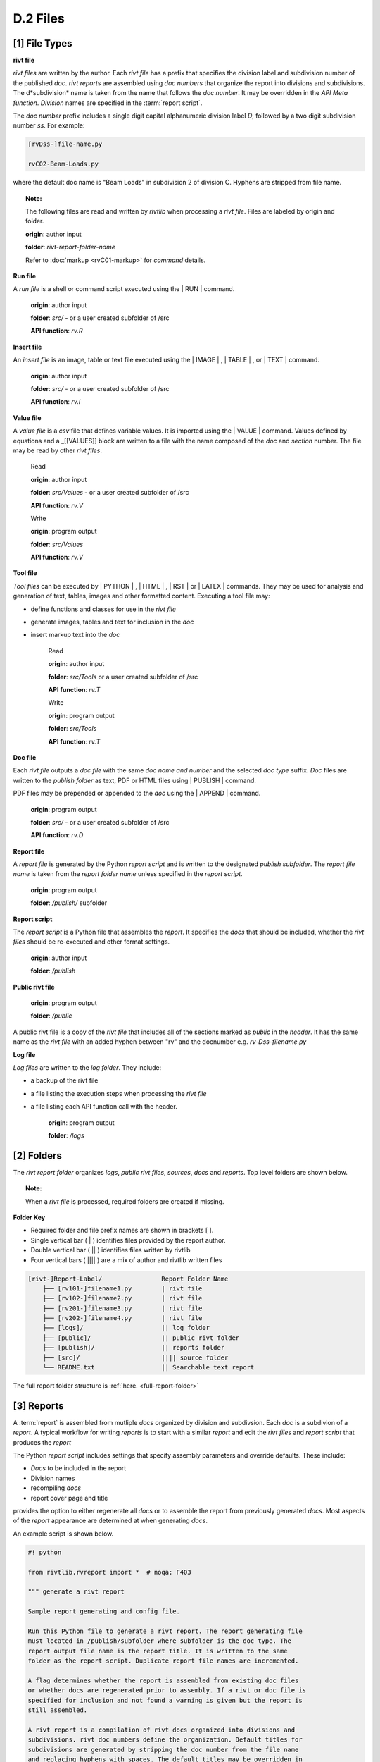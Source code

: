 
**D.2 Files**
================== 

.. raw:: html

    <p id="api">&lt;i&gt;</p>

**[1]** File Types 
--------------------------------------------------------------------- 

.. raw:: html

    <hr>

**rivt file**

*rivt files* are written by the author. Each *rivt file* has a prefix that
specifies the division label and subdivision number of the published *doc*.
*rivt reports* are assembled using *doc numbers* that organize the report into
divisions and subdivisions. The d*subdivision* name is taken from the
name that follows the *doc number*. It may be overridden in the *API
Meta function*. *Division* names are specified in the :term:`report script`.


The *doc number* prefix includes a single digit capital alphanumeric division
label *D*, followed by a two digit subdivision number *ss*. For example:

.. code-block:: bash
    
    [rvDss-]file-name.py
    
    rvC02-Beam-Loads.py

where the default doc name is "Beam Loads" in subdivision 2 of division C.
Hyphens are stripped from file name.

.. topic:: Note: 

    The following files are read and written by *rivtlib* when processing a 
    *rivt file*.  Files are labeled by origin and folder. 

    **origin**: author input

    **folder**: *rivt-report-folder-name* 

    Refer to :doc:`markup <rvC01-markup>` for *command* details. 

**Run file**

A *run file* is a shell or command script executed using the | RUN |
command.

    **origin**: author input

    **folder**: *src/*  - or a user created subfolder of /src

    **API function**:  *rv.R*

**Insert file**

An *insert file* is an image, table or text file executed using 
the | IMAGE | , | TABLE | , or | TEXT | command.

    **origin**: author input

    **folder**: *src/* - or a user created subfolder of /src

    **API function**:  *rv.I*

**Value file**

A *value file* is a *csv* file that defines variable values. It is imported
using the \| VALUE \| command. Values defined by equations and a _[[VALUES]]
block are written to a file with the name composed of the *doc* and *section*
number. The file may be read by other *rivt files*.

    Read

    **origin**: author input
    
    **folder**: *src/Values*  -  or a user created subfolder of /src
    
    **API function**:  *rv.V* 

    Write

    **origin**: program output
    
    **folder**: *src/Values*
    
    **API function**:  *rv.V* 


**Tool file**

*Tool files* can be executed by | PYTHON | , | HTML | , | RST | 
or | LATEX | commands. They may be used for analysis and generation of text, 
tables, images and other formatted content.  Executing a tool file may:

- define functions and classes for use in the *rivt file*
- generate images, tables and text for inclusion in the *doc*
- insert markup text into the *doc*

    Read
    
    **origin**: author input
    
    **folder**: *src/Tools*  or a user created subfolder of /src
    
    **API function**:  *rv.T*

    Write
    
    **origin**: program output
    
    **folder**: *src/Tools* 
    
    **API function**:  *rv.T*

**Doc file**

Each *rivt file* outputs a *doc file* with the same *doc name and number* and
the selected *doc type* suffix. *Doc* files are written to the *publish folder*
as text, PDF or HTML files using | PUBLISH | command.

PDF files may be prepended or appended to the *doc* using the | APPEND |
command.

    **origin**: program output
    
    **folder**: *src/* - or a user created subfolder of /src
    
    **API function**:  *rv.D* 

**Report file**

A *report file* is generated by the Python *report script* and is written to
the designated *publish subfolder*. The *report file name* is taken from the
*report folder name* unless specified in the *report script*.

    **origin**: program output
    
    **folder**: */publish/* subfolder

**Report script**

The *report script* is a Python file that assembles the *report*. It specifies
the *docs* that should be included, whether the *rivt files* should be
re-executed and other format settings.

    **origin**: author input
    
    **folder**: */publish*

**Public rivt file**

    **origin**: program output
    
    **folder**: */public*

A public rivt file is a copy of the *rivt file* that includes all of the
sections marked as *public* in the *header*. It has the same name as the *rivt
file* with an added hyphen between "rv" and the docnumber e.g.
*rv-Dss-filename.py*

**Log file**


*Log files* are written to the *log folder*. They include: 

- a backup of the rivt file
- a file listing the execution steps when processing the *rivt file* 
- a file listing each API function call with the header.

    **origin**: program output
    
    **folder**: */logs* 


.. raw:: html

    <p id="api">&lt;i&gt;</p>

**[2]** Folders
--------------------------------------------------------------------- 

.. raw:: html

    <hr>

The *rivt report folder* organizes *logs*, *public rivt files*, *sources*,
*docs* and *reports*. Top level folders are shown below. 

.. topic:: Note:

    When a *rivt file* is processed, required folders are created if missing.


**Folder Key**

- Required folder and file prefix names are shown in brackets [ ]. 
- Single vertical bar ( | ) identifies files provided by the report author. 
- Double vertical bar ( || ) identifies files written by rivtlib 
- Four vertical bars ( |||| ) are a mix of author and rivtlib written files


.. code-block:: bash

    [rivt-]Report-Label/                Report Folder Name
        ├── [rv101-]filename1.py        | rivt file
        ├── [rv102-]filename2.py        | rivt file
        ├── [rv201-]filename3.py        | rivt file
        ├── [rv202-]filename4.py        | rivt file  
        ├── [logs]/                     || log folder
        ├── [public]/                   || public rivt folder
        ├── [publish]/                  || reports folder
        ├── [src]/                      |||| source folder
        └── README.txt                  || Searchable text report 

The full report folder structure is :ref:`here. <full-report-folder>`

.. raw:: html

    <p id="api">&lt;i&gt;</p>

**[3]** Reports
----------------------------------------------------------

.. raw:: html

    <hr>

A :term:`report` is assembled from mutliple *docs* organized by division
and subdivsion. Each *doc* is a subdivion of a *report*. A typical workflow for
writing *reports* is to start with a similar *report* and edit the *rivt files*
and *report script* that produces the *report*

The Python *report script* includes settings that specify assembly parameters
and override defaults. These include:

- *Docs* to be included in the report
- Division names
- recompiling *docs*
- report cover page and title

provides the option to either regenerate all *docs* or to
assemble the report from previously generated *docs*.  Most aspects of
the *report* appearance are determined at when generating *docs*.

An example script is shown below.

.. code-block:: python

    #! python

    from rivtlib.rvreport import *  # noqa: F403

    """ generate a rivt report

    Sample report generating and config file. 
    
    Run this Python file to generate a rivt report. The report generating file
    must located in /publish/subfolder where subfolder is the doc type. The
    report output file name is the report title. It is written to the same
    folder as the report script. Duplicate report file names are incremented.

    A flag determines whether the report is assembled from existing doc files
    or whether docs are regenerated prior to assembly. If a rivt or doc file is
    specified for inclusion and not found a warning is given but the report is
    still assembled.

    A rivt report is a compilation of rivt docs organized into divisions and
    subdivisions. rivt doc numbers define the organization. Default titles for
    subdivisions are generated by stripping the doc number from the file name
    and replacing hyphens with spaces. The default titles may be overridden in
    rv.M for each rivt file.
    
    See src/styles/rivt.ini for additional settings

    """
    # ==================================
    # report type
    # ==================================
    rptype = "pdf"  # report type [html; pdf; pdftex; text]
    rvrun = False  # regenerate docs [True; False]

    # ==================================
    # report cover settings
    # ==================================
    # cover pages are located in /src
    rptitle = "Solar Canopy Calculations"
    rpsubtitle = "Larkspur, Ca"
    rpauthor = "rhh"
    rpdate = "<datetime>"
    rptoc = True  # add table of contents, "" to omit
    rpcover = "/publish/cover1.pdf"  # cover page, "" to omit

    # ==================================
    # include docs 
    # ==================================
    # include these divisions in report
    divlist = [[dv01, "Codes and Loads"],
               [dv02, "Frame"],
               [dv03, "Foundation"]] 
    # include these docs in report
    # doc label is for reference only, may be empty string
    doclist = [[rv101,"Codes"],
               [rv102,"Loads"],
               [rv201,"Frame"],
               [rv202,"Solar"],
               [rv301,"Foundation"],
               [rv302,"Walls"]]    
    
    genreport()  # noqa: F405

